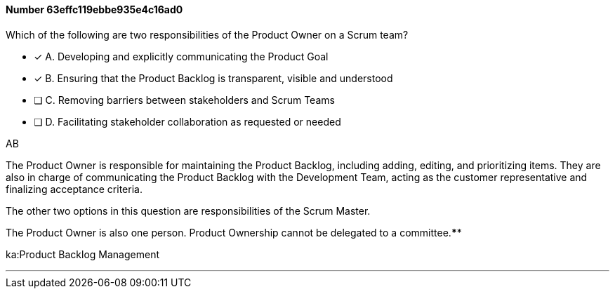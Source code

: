 
[.question]
==== Number 63effc119ebbe935e4c16ad0

****

[.query]
Which of the following are two responsibilities of the Product Owner on a Scrum team?

[.list]
* [*] A. Developing and explicitly communicating the Product Goal
* [*] B. Ensuring that the Product Backlog is transparent, visible and understood
* [ ] C. Removing barriers between stakeholders and Scrum Teams
* [ ] D. Facilitating stakeholder collaboration as requested or needed
****

[.answer]
AB

[.explanation]
The Product Owner is responsible for maintaining the Product Backlog, including adding, editing, and prioritizing items. They are also in charge of communicating the Product Backlog with the Development Team, acting as the customer representative and finalizing acceptance criteria.

The other two options in this question are responsibilities of the Scrum Master.

The Product Owner is also one person. Product Ownership cannot be delegated to a committee.****

[.ka]
ka:Product Backlog Management

'''


